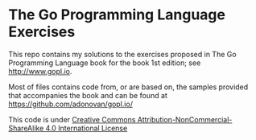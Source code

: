 * The Go Programming Language Exercises

This repo contains my solutions to the exercises proposed in The Go Programming
Language book for the book 1st edition; see [[http://www.gopl.io]].

Most of files contains code from, or are based on, the samples provided that 
accompanies the book and can be found at [[https://github.com/adonovan/gopl.io/]]

This code is under [[http://creativecommons.org/licenses/by-nc-sa/4.0/][Creative Commons Attribution-NonCommercial-ShareAlike 4.0 International License]]
